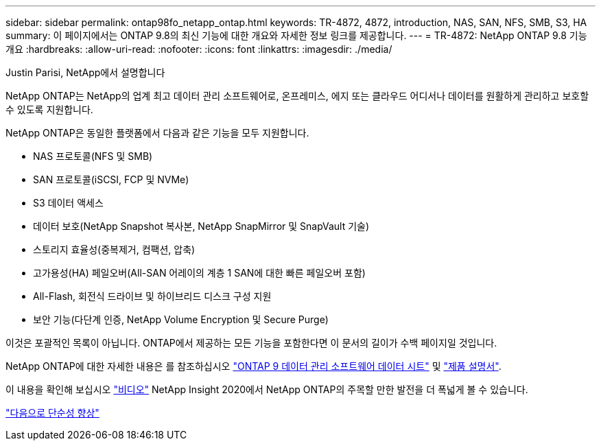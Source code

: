 ---
sidebar: sidebar 
permalink: ontap98fo_netapp_ontap.html 
keywords: TR-4872, 4872, introduction, NAS, SAN, NFS, SMB, S3, HA 
summary: 이 페이지에서는 ONTAP 9.8의 최신 기능에 대한 개요와 자세한 정보 링크를 제공합니다. 
---
= TR-4872: NetApp ONTAP 9.8 기능 개요
:hardbreaks:
:allow-uri-read: 
:nofooter: 
:icons: font
:linkattrs: 
:imagesdir: ./media/


Justin Parisi, NetApp에서 설명합니다

NetApp ONTAP는 NetApp의 업계 최고 데이터 관리 소프트웨어로, 온프레미스, 에지 또는 클라우드 어디서나 데이터를 원활하게 관리하고 보호할 수 있도록 지원합니다.

NetApp ONTAP은 동일한 플랫폼에서 다음과 같은 기능을 모두 지원합니다.

* NAS 프로토콜(NFS 및 SMB)
* SAN 프로토콜(iSCSI, FCP 및 NVMe)
* S3 데이터 액세스
* 데이터 보호(NetApp Snapshot 복사본, NetApp SnapMirror 및 SnapVault 기술)
* 스토리지 효율성(중복제거, 컴팩션, 압축)
* 고가용성(HA) 페일오버(All-SAN 어레이의 계층 1 SAN에 대한 빠른 페일오버 포함)
* All-Flash, 회전식 드라이브 및 하이브리드 디스크 구성 지원
* 보안 기능(다단계 인증, NetApp Volume Encryption 및 Secure Purge)


이것은 포괄적인 목록이 아닙니다. ONTAP에서 제공하는 모든 기능을 포함한다면 이 문서의 길이가 수백 페이지일 것입니다.

NetApp ONTAP에 대한 자세한 내용은 를 참조하십시오 https://www.netapp.com/pdf.html?item=/media/7413-ds-3231.pdf["ONTAP 9 데이터 관리 소프트웨어 데이터 시트"^] 및 https://docs.netapp.com/ontap-9/index.jsp["제품 설명서"^].

이 내용을 확인해 보십시오 link:https://tv.netapp.com/detail/video/6211778986001["비디오"] NetApp Insight 2020에서 NetApp ONTAP의 주목할 만한 발전을 더 폭넓게 볼 수 있습니다.

link:ontap98fo_simplicity_enhancements.html["다음으로 단순성 향상"]
